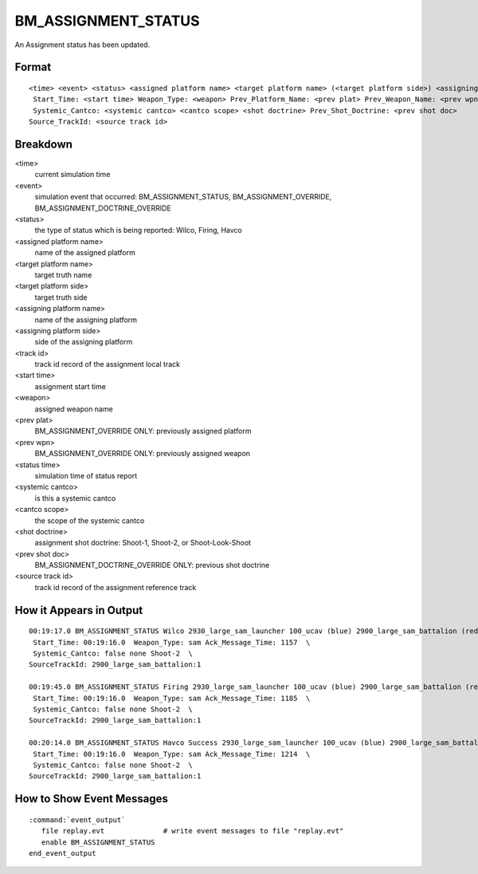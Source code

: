 .. ****************************************************************************
.. CUI//REL TO USA ONLY
..
.. The Advanced Framework for Simulation, Integration, and Modeling (AFSIM)
..
.. The use, dissemination or disclosure of data in this file is subject to
.. limitation or restriction. See accompanying README and LICENSE for details.
.. ****************************************************************************

.. _BM_ASSIGNMENT_STATUS:

BM_ASSIGNMENT_STATUS
--------------------

An Assignment status has been updated.

Format
======

::

 <time> <event> <status> <assigned platform name> <target platform name> (<target platform side>) <assigning platform name> (<assigning platform side>) TrackId: <track id>
  Start_Time: <start time> Weapon_Type: <weapon> Prev_Platform_Name: <prev plat> Prev_Weapon_Name: <prev wpn> Ack_Message_Time: <status time>
  Systemic_Cantco: <systemic cantco> <cantco scope> <shot doctrine> Prev_Shot_Doctrine: <prev shot doc>
 Source_TrackId: <source track id>

Breakdown
=========

<time>
    current simulation time
<event>
    simulation event that occurred: BM_ASSIGNMENT_STATUS, BM_ASSIGNMENT_OVERRIDE, BM_ASSIGNMENT_DOCTRINE_OVERRIDE
<status>
    the type of status which is being reported: Wilco, Firing, Havco
<assigned platform name>
    name of the assigned platform
<target platform name>
    target truth name
<target platform side>
    target truth side
<assigning platform name>
    name of the assigning platform
<assigning platform side>
    side of the assigning platform
<track id>
    track id record of the assignment local track
<start time>
    assignment start time
<weapon>
    assigned weapon name
<prev plat>
    BM_ASSIGNMENT_OVERRIDE ONLY: previously assigned platform
<prev wpn>
    BM_ASSIGNMENT_OVERRIDE ONLY: previously assigned weapon
<status time>
    simulation time of status report
<systemic cantco>
    is this a systemic cantco
<cantco scope>
    the scope of the systemic cantco
<shot doctrine>
    assignment shot doctrine: Shoot-1, Shoot-2, or Shoot-Look-Shoot
<prev shot doc>
    BM_ASSIGNMENT_DOCTRINE_OVERRIDE ONLY: previous shot doctrine
<source track id>
    track id record of the assignment reference track

How it Appears in Output
========================

::

 00:19:17.0 BM_ASSIGNMENT_STATUS Wilco 2930_large_sam_launcher 100_ucav (blue) 2900_large_sam_battalion (red) TrackId: 2930_large_sam_launcher:1  \
  Start_Time: 00:19:16.0  Weapon_Type: sam Ack_Message_Time: 1157  \
  Systemic_Cantco: false none Shoot-2  \
 SourceTrackId: 2900_large_sam_battalion:1

 00:19:45.0 BM_ASSIGNMENT_STATUS Firing 2930_large_sam_launcher 100_ucav (blue) 2900_large_sam_battalion (red) TrackId: 2930_large_sam_launcher:1  \
  Start_Time: 00:19:16.0  Weapon_Type: sam Ack_Message_Time: 1185  \
  Systemic_Cantco: false none Shoot-2  \
 SourceTrackId: 2900_large_sam_battalion:1
 
 00:20:14.0 BM_ASSIGNMENT_STATUS Havco Success 2930_large_sam_launcher 100_ucav (blue) 2900_large_sam_battalion (red) TrackId: 2930_large_sam_launcher:1  \
  Start_Time: 00:19:16.0  Weapon_Type: sam Ack_Message_Time: 1214  \
  Systemic_Cantco: false none Shoot-2  \
 SourceTrackId: 2900_large_sam_battalion:1

How to Show Event Messages
==========================

.. parsed-literal::

  :command:`event_output`
     file replay.evt              # write event messages to file "replay.evt"
     enable BM_ASSIGNMENT_STATUS
  end_event_output

